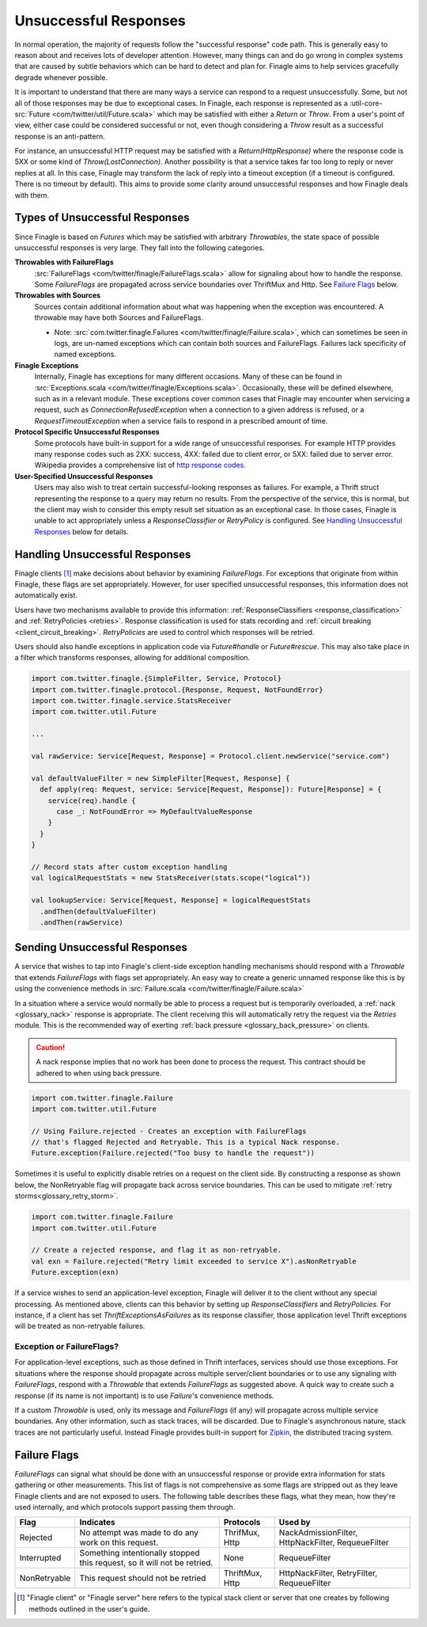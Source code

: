 Unsuccessful Responses
======================

In normal operation, the majority of requests follow the "successful
response" code path. This is generally easy to reason about and receives lots of
developer attention. However, many things can and do go wrong in complex systems
that are caused by subtle behaviors which can be hard to detect and plan for.
Finagle aims to help services gracefully degrade whenever possible.

It is important to understand that there are many ways a service can respond to
a request unsuccessfully. Some, but not all of those responses may be due to
exceptional cases. In Finagle, each response is represented as a
:util-core-src:`Future <com/twitter/util/Future.scala>` which may be satisfied
with either a `Return` or `Throw`. From a user's point of view, either case could be
considered successful or not, even though considering a `Throw` result as a
successful response is an anti-pattern.

For instance, an unsuccessful HTTP request may be satisfied with a
`Return(HttpResponse)` where the response code is 5XX or some kind of
`Throw(LostConnection)`. Another possibility is that a service takes far too
long to reply or never replies at all. In this case, Finagle may transform the
lack of reply into a timeout exception (if a timeout is configured. There is
no timeout by default). This aims to provide some clarity around unsuccessful
responses and how Finagle deals with them.

Types of Unsuccessful Responses
-------------------------------

Since Finagle is based on `Futures` which may be satisfied with arbitrary
`Throwables`, the state space of possible unsuccessful responses is very large.
They fall into the following categories.

**Throwables with FailureFlags**
  :src:`FailureFlags <com/twitter/finagle/FailureFlags.scala>` allow for
  signaling about how to handle the response. Some `FailureFlags` are propagated
  across service boundaries over ThriftMux and Http. See `Failure Flags`_ below.

**Throwables with Sources**
  Sources contain additional information about what was happening when the
  exception was encountered. A throwable may have both Sources and FailureFlags.

  - Note: :src:`com.twitter.finagle.Failures <com/twitter/finagle/Failure.scala>`,
    which can sometimes be seen in logs, are un-named exceptions which can contain
    both sources and FailureFlags. Failures lack specificity of named exceptions.

**Finagle Exceptions**
  Internally, Finagle has exceptions for many different
  occasions. Many of these can be found in
  :src:`Exceptions.scala <com/twitter/finagle/Exceptions.scala>`. Occasionally,
  these will be defined elsewhere, such as in a relevant module. These exceptions
  cover common cases that Finagle may encounter when servicing a request, such as
  `ConnectionRefusedException` when a connection to a given address is refused,
  or a `RequestTimeoutException` when a service fails to respond in a prescribed
  amount of time.

**Protocol Specific Unsuccessful Responses**
  Some protocols have built-in support for a wide range of unsuccessful responses.
  For example HTTP provides many response codes such as 2XX: success, 4XX: failed
  due to client error, or 5XX: failed due to server error. Wikipedia provides a
  comprehensive list of `http response codes`_.

**User-Specified Unsuccessful Responses**
  Users may also wish to treat certain successful-looking responses as failures.
  For example, a Thrift struct representing the response to a query may return
  no results. From the perspective of the service, this is normal, but the client
  may wish to consider this empty result set situation as an exceptional case.
  In those cases, Finagle is unable to act appropriately unless a
  `ResponseClassifier` or `RetryPolicy` is configured. See
  `Handling Unsuccessful Responses`_ below for details.


Handling Unsuccessful Responses
-------------------------------

Finagle clients [#standard]_ make decisions about behavior by examining
`FailureFlags`. For exceptions that originate from within Finagle,
these flags are set appropriately. However, for user specified unsuccessful
responses, this information does not automatically exist.

Users have two mechanisms available to provide this information:
:ref:`ResponseClassifiers <response_classification>` and
:ref:`RetryPolicies <retries>`. Response classification is used for stats
recording and :ref:`circuit breaking <client_circuit_breaking>`. `RetryPolicies`
are used to control which responses will be retried.

Users should also handle exceptions in application code via `Future#handle` or
`Future#rescue`. This may also take place in a filter which transforms responses,
allowing for additional composition.

.. code-block:: scala

  import com.twitter.finagle.{SimpleFilter, Service, Protocol}
  import com.twitter.finagle.protocol.{Response, Request, NotFoundError}
  import com.twitter.finagle.service.StatsReceiver
  import com.twitter.util.Future

  ...

  val rawService: Service[Request, Response] = Protocol.client.newService("service.com")

  val defaultValueFilter = new SimpleFilter[Request, Response] {
    def apply(req: Request, service: Service[Request, Response]): Future[Response] = {
      service(req).handle {
        case _: NotFoundError => MyDefaultValueResponse
      }
    }
  }

  // Record stats after custom exception handling
  val logicalRequestStats = new StatsReceiver(stats.scope("logical"))

  val lookupService: Service[Request, Response] = logicalRequestStats
    .andThen(defaultValueFilter)
    .andThen(rawService)


Sending Unsuccessful Responses
------------------------------

A service that wishes to tap into Finagle's client-side exception handling
mechanisms should respond with a `Throwable` that extends `FailureFlags` with
flags set appropriately. An easy way to create a generic unnamed response like
this is by using the convenience methods in :src:`Failure.scala <com/twitter/finagle/Failure.scala>`

In a situation where a service would normally be able to process a request but
is temporarily overloaded, a :ref:`nack <glossary_nack>` response is appropriate.
The client receiving this will automatically retry the request via the `Retries`
module. This is the recommended way of exerting
:ref:`back pressure <glossary_back_pressure>` on clients.

.. caution::

  A nack response implies that no work has been done to process the request.
  This contract should be adhered to when using back pressure.

.. code-block:: scala

  import com.twitter.finagle.Failure
  import com.twitter.util.Future

  // Using Failure.rejected - Creates an exception with FailureFlags
  // that's flagged Rejected and Retryable. This is a typical Nack response.
  Future.exception(Failure.rejected("Too busy to handle the request"))

Sometimes it is useful to explicitly disable retries on a request on the client
side. By constructing a response as shown below, the NonRetryable flag will
propagate back across service boundaries. This can be used to mitigate
:ref:`retry storms<glossary_retry_storm>`.

.. code-block:: scala

  import com.twitter.finagle.Failure
  import com.twitter.util.Future

  // Create a rejected response, and flag it as non-retryable.
  val exn = Failure.rejected("Retry limit exceeded to service X").asNonRetryable
  Future.exception(exn)

If a service wishes to send an application-level exception, Finagle will deliver
it to the client without any special processing. As mentioned above, clients can
this behavior by setting up `ResponseClassifiers` and `RetryPolicies`. For
instance, if a client has set `ThriftExceptionsAsFailures` as its response
classifier, those application level Thrift exceptions will be treated as
non-retryable failures.

Exception or FailureFlags?
~~~~~~~~~~~~~~~~~~~~~~~~~~

For application-level exceptions, such as those defined in Thrift interfaces,
services should use those exceptions. For situations where the response should
propagate across multiple server/client boundaries or to use any signaling with
`FailureFlags`, respond with a `Throwable` that extends `FailureFlags` as
suggested above. A quick way to create such a response (if its name is not
important) is to use `Failure`'s convenience methods.

If a custom `Throwable` is used, only its message and `FailureFlags` (if any) will
propagate across multiple service boundaries. Any other information,
such as stack traces, will be discarded. Due to Finagle's asynchronous nature,
stack traces are not particularly useful. Instead Finagle provides built-in
support for `Zipkin`_, the distributed tracing system.

Failure Flags
-------------

`FailureFlags` can signal what should be done with an unsuccessful response or
provide extra information for stats gathering or other measurements. This list
of flags is not comprehensive as some flags are stripped out as they leave
Finagle clients and are not exposed to users. The following table describes these
flags, what they mean, how they're used internally, and which protocols support
passing them through.

.. csv-table::
  :header: Flag, Indicates, Protocols, Used by

  "Rejected","No attempt was made to do any work on this request.","ThrifMux, Http","NackAdmissionFilter, HttpNackFilter, RequeueFilter"
  "Interrupted","Something intentionally stopped this request, so it will not be retried.","None","RequeueFilter"
  "NonRetryable","This request should not be retried","ThriftMux, Http","HttpNackFilter, RetryFilter, RequeueFilter"

.. _http response codes: https://en.wikipedia.org/wiki/List_of_HTTP_status_codes

.. [#standard] "Finagle client" or "Finagle server" here refers to the typical
   stack client or server that one creates by following methods outlined in the
   user's guide.

.. _zipkin: http://zipkin.io